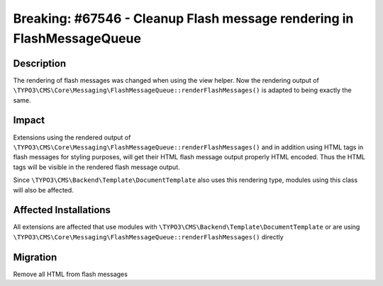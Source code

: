 =======================================================================
Breaking: #67546 - Cleanup Flash message rendering in FlashMessageQueue
=======================================================================

Description
===========

The rendering of flash messages was changed when using the view helper.
Now the rendering output of  ``\TYPO3\CMS\Core\Messaging\FlashMessageQueue::renderFlashMessages()``
is adapted to being exactly the same.


Impact
======

Extensions using the rendered output of ``\TYPO3\CMS\Core\Messaging\FlashMessageQueue::renderFlashMessages()``
and in addition using HTML tags in flash messages for styling purposes, will get their HTML flash message output
properly HTML encoded. Thus the HTML tags will be visible in the rendered flash message output.

Since ``\TYPO3\CMS\Backend\Template\DocumentTemplate`` also uses this rendering type, modules using this class
will also be affected.


Affected Installations
======================

All extensions are affected that use modules with ``\TYPO3\CMS\Backend\Template\DocumentTemplate``
or are using ``\TYPO3\CMS\Core\Messaging\FlashMessageQueue::renderFlashMessages()`` directly


Migration
=========

Remove all HTML from flash messages